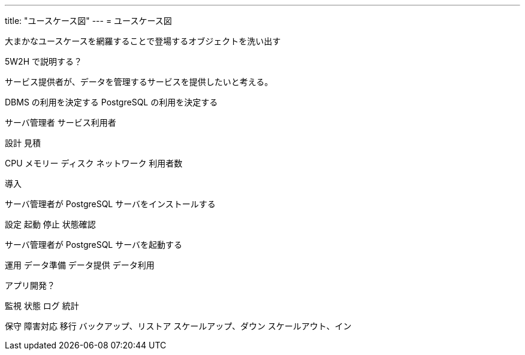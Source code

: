 ---
title: "ユースケース図"
---
= ユースケース図

大まかなユースケースを網羅することで登場するオブジェクトを洗い出す

5W2H で説明する？



サービス提供者が、データを管理するサービスを提供したいと考える。

DBMS の利用を決定する
PostgreSQL の利用を決定する

サーバ管理者
サービス利用者


設計
見積

CPU
メモリー
ディスク
ネットワーク
利用者数


導入

サーバ管理者が PostgreSQL サーバをインストールする


設定
起動
停止
状態確認

サーバ管理者が PostgreSQL サーバを起動する



運用
データ準備
データ提供
データ利用

アプリ開発？


監視
状態
ログ
統計

保守
障害対応
移行
バックアップ、リストア
スケールアップ、ダウン
スケールアウト、イン



